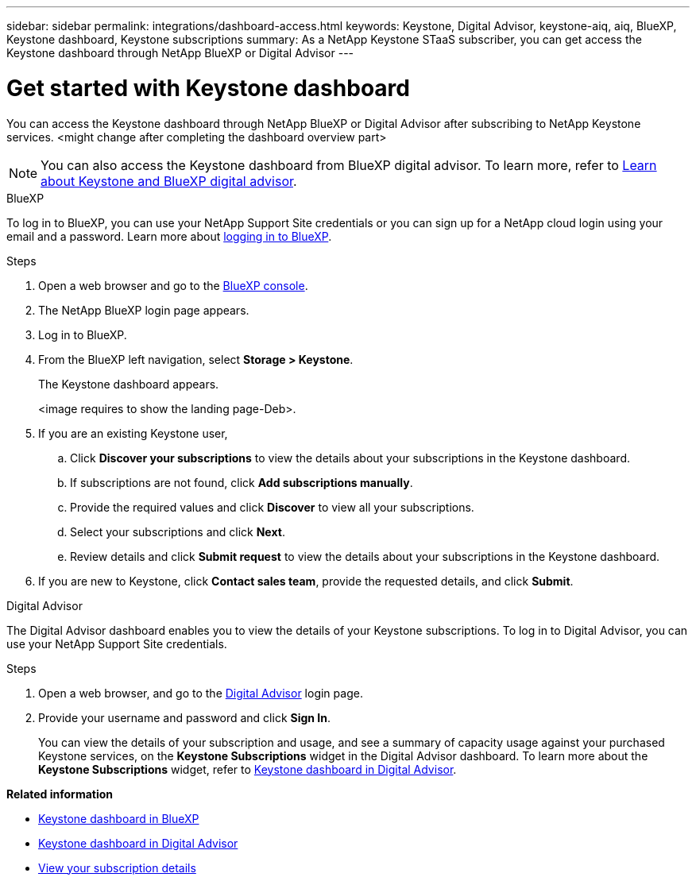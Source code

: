 ---
sidebar: sidebar
permalink: integrations/dashboard-access.html
keywords: Keystone, Digital Advisor, keystone-aiq, aiq, BlueXP, Keystone dashboard, Keystone subscriptions
summary: As a NetApp Keystone STaaS subscriber, you can get access the Keystone dashboard through NetApp BlueXP or Digital Advisor
---

= Get started with Keystone dashboard
:hardbreaks:
:nofooter:
:icons: font
:linkattrs:
:imagesdir: ../media/

[.lead]
You can access the Keystone dashboard through NetApp BlueXP or Digital Advisor after subscribing to NetApp Keystone services. <might change after completing the dashboard overview part>

NOTE: You can also access the Keystone dashboard from BlueXP digital advisor. To learn more, refer to link:https://docs.netapp.com/us-en/keystone-staas/integrations/keystone-cm.html[Learn about Keystone and BlueXP digital advisor]. 

[role="tabbed-block"]
====

.BlueXP
--
To log in to BlueXP, you can use your NetApp Support Site credentials or you can sign up for a NetApp cloud login using your email and a password. Learn more about link:https://docs.netapp.com/us-en/cloud-manager-setup-admin/task-logging-in.html[logging in to BlueXP^].

.Steps
. Open a web browser and go to the link:https://console.bluexp.netapp.com/[BlueXP console^].
. The NetApp BlueXP login page appears.
. Log in to BlueXP.
. From the BlueXP left navigation, select *Storage > Keystone*.
+
The Keystone dashboard appears.
+
<image requires to show the landing page-Deb>.
. If you are an existing Keystone user,
+
.. Click *Discover your subscriptions* to view the details about your subscriptions in the Keystone dashboard. 
.. If subscriptions are not found, click *Add subscriptions manually*.
.. Provide the required values and click *Discover* to view all your subscriptions.
.. Select your subscriptions and click *Next*.
.. Review details and click *Submit request* to view the details about your subscriptions in the Keystone dashboard.
. If you are new to Keystone, click *Contact sales team*, provide the requested details, and click *Submit*.

--


.Digital Advisor
--

The Digital Advisor dashboard enables you to view the details of your Keystone subscriptions. To log in to Digital Advisor, you can use your NetApp Support Site credentials.

.Steps
. Open a web browser, and go to the link:https://activeiq.netapp.com/?source=onlinedocs[Digital Advisor^] login page.
. Provide your username and password and click *Sign In*.
+
You can view the details of your subscription and usage, and see a summary of capacity usage against your purchased Keystone services, on the *Keystone Subscriptions* widget in the Digital Advisor dashboard. To learn more about the *Keystone Subscriptions* widget, refer to link:../integrations/keystone-aiq.html[Keystone dashboard in Digital Advisor].
--
====

*Related information*

* link:../integrations/keystone-bluexp.html[Keystone dashboard in BlueXP]
* link:..//integrations/keystone-aiq.html[Keystone dashboard in Digital Advisor]
* link:../integrations/subscriptions-tab.html[View your subscription details]









